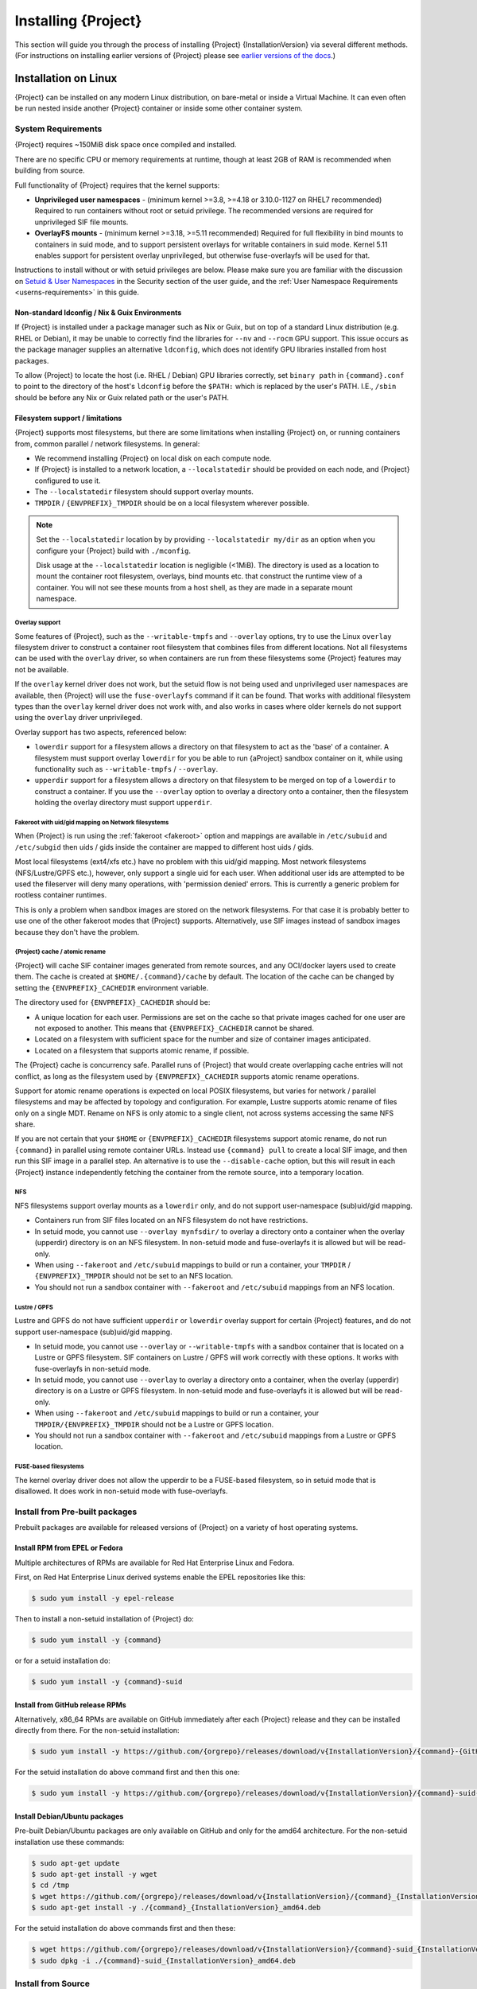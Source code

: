 .. _installation:

##########################
 Installing {Project}
##########################

This section will guide you through the process of installing
{Project} {InstallationVersion} via several different methods. (For
instructions on installing earlier versions of {Project} please see
`earlier versions of the docs <https://apptainer.org/docs/>`_.)

***********************
 Installation on Linux
***********************

{Project} can be installed on any modern Linux distribution, on
bare-metal or inside a Virtual Machine.
It can even often be run nested inside another {Project} container
or inside some other container system.

System Requirements
===================

{Project} requires ~150MiB disk space once compiled and installed.

There are no specific CPU or memory requirements at runtime, though 
at least 2GB of RAM is recommended when building from source.

Full functionality of {Project} requires that the kernel supports:

-  **Unprivileged user namespaces** - (minimum kernel >=3.8, >=4.18
   or 3.10.0-1127 on RHEL7 recommended)
   Required to run containers without root or setuid privilege.
   The recommended versions are required for unprivileged SIF file
   mounts.

-  **OverlayFS mounts** - (minimum kernel >=3.18, >=5.11 recommended)
   Required for full flexibility in bind mounts to containers in suid
   mode, and to support persistent overlays for writable containers
   in suid mode.  Kernel 5.11 enables support for persistent overlay
   unprivileged, but otherwise fuse-overlayfs will be used for that.

Instructions to install without or with setuid privileges are below.
Please make sure you are familiar with the discussion on
`Setuid & User Namespaces <{userdocs}/security.html#setuid-user-namespaces>`_
in the Security section of the user guide, and the
:ref:`User Namespace Requirements <userns-requirements>`
in this guide.

Non-standard ldconfig / Nix & Guix Environments
-----------------------------------------------

If {Project} is installed under a package manager such as Nix or
Guix, but on top of a standard Linux distribution (e.g. RHEL or
Debian), it may be unable to correctly find the libraries for ``--nv``
and ``--rocm`` GPU support. This issue occurs as the package manager
supplies an alternative ``ldconfig``, which does not identify GPU
libraries installed from host packages.

To allow {Project} to locate the host (i.e. RHEL / Debian) GPU
libraries correctly, set ``binary path`` in ``{command}.conf`` to
point to the directory of the host's ``ldconfig`` before the
``$PATH:`` which is replaced by the user's PATH.
I.E., ``/sbin`` should be before any Nix or Guix
related path or the user's PATH.

Filesystem support / limitations
--------------------------------

{Project} supports most filesystems, but there are some limitations
when installing {Project} on, or running containers from, common
parallel / network filesystems. In general:

-  We recommend installing {Project} on local disk on each
   compute node.

-  If {Project} is installed to a network location, a
   ``--localstatedir`` should be provided on each node, and {Project}
   configured to use it.

-  The ``--localstatedir`` filesystem should support overlay mounts.

-  ``TMPDIR`` / ``{ENVPREFIX}_TMPDIR`` should be on a local filesystem
   wherever possible.

.. note::

   Set the ``--localstatedir`` location by by providing
   ``--localstatedir my/dir`` as an option when you configure your
   {Project} build with ``./mconfig``.

   Disk usage at the ``--localstatedir`` location is negligible (<1MiB).
   The directory is used as a location to mount the container root
   filesystem, overlays, bind mounts etc. that construct the runtime
   view of a container. You will not see these mounts from a host shell,
   as they are made in a separate mount namespace.

Overlay support
^^^^^^^^^^^^^^^

Some features of {Project}, such as the ``--writable-tmpfs`` and
``--overlay`` options, try to use the Linux ``overlay`` filesystem driver to
construct a container root filesystem that combines files from different
locations.
Not all filesystems can be used with the ``overlay`` driver,
so when containers are run from these filesystems some {Project}
features may not be available.

If the ``overlay`` kernel driver does not work, but the setuid flow
is not being used and unprivileged user namespaces are available, then
{Project} will use the ``fuse-overlayfs`` command if it can be found.
That works with additional filesystem types than the ``overlay``
kernel driver does not work with, and also works in cases where
older kernels do not support using the ``overlay`` driver unprivileged.

Overlay support has two aspects, referenced below:

-  ``lowerdir`` support for a filesystem allows a directory on that
   filesystem to act as the 'base' of a container. A filesystem must
   support overlay ``lowerdir`` for you be able to run {aProject}
   sandbox container on it, while using functionality such as
   ``--writable-tmpfs`` / ``--overlay``.

-  ``upperdir`` support for a filesystem allows a directory on that
   filesystem to be merged on top of a ``lowerdir`` to construct a
   container. If you use the ``--overlay`` option to overlay a directory
   onto a container, then the filesystem holding the overlay directory
   must support ``upperdir``.

Fakeroot with uid/gid mapping on Network filesystems
^^^^^^^^^^^^^^^^^^^^^^^^^^^^^^^^^^^^^^^^^^^^^^^^^^^^

When {Project} is run using the :ref:`fakeroot <fakeroot>` option and
mappings are available in ``/etc/subuid`` and ``/etc/subgid`` then uids / gids
inside the container are mapped to different host uids / gids.

Most local filesystems (ext4/xfs etc.) have no problem with this
uid/gid mapping.
Most network filesystems (NFS/Lustre/GPFS etc.), however, only
support a single uid for each user. 
When additional user ids are attempted to be used the fileserver
will deny many operations, with 'permission denied' errors. 
This is currently a generic problem for rootless container
runtimes.

This is only a problem when sandbox images are stored on the network
filesystems.
For that case it is probably better to use one of the other fakeroot
modes that {Project} supports.
Alternatively, use SIF images instead of sandbox images because they
don't have the problem.

{Project} cache / atomic rename
^^^^^^^^^^^^^^^^^^^^^^^^^^^^^^^^^^^

{Project} will cache SIF container images generated from remote
sources, and any OCI/docker layers used to create them. The cache is
created at ``$HOME/.{command}/cache`` by default. The location of the
cache can be changed by setting the ``{ENVPREFIX}_CACHEDIR`` environment
variable.

The directory used for ``{ENVPREFIX}_CACHEDIR`` should be:

-  A unique location for each user. Permissions are set on the cache so
   that private images cached for one user are not exposed to another.
   This means that ``{ENVPREFIX}_CACHEDIR`` cannot be shared.

-  Located on a filesystem with sufficient space for the number and size
   of container images anticipated.

-  Located on a filesystem that supports atomic rename, if possible.

The {Project} cache is concurrency safe.
Parallel runs of {Project} that would create overlapping cache
entries will not conflict, as long as the filesystem used by
``{ENVPREFIX}_CACHEDIR`` supports atomic rename operations.

Support for atomic rename operations is expected on local POSIX
filesystems, but varies for network / parallel filesystems and may be
affected by topology and configuration. For example, Lustre supports
atomic rename of files only on a single MDT. Rename on NFS is only
atomic to a single client, not across systems accessing the same NFS
share.

If you are not certain that your ``$HOME`` or ``{ENVPREFIX}_CACHEDIR``
filesystems support atomic rename, do not run ``{command}`` in parallel
using remote container URLs. Instead use ``{command} pull`` to create
a local SIF image, and then run this SIF image in a parallel step. An
alternative is to use the ``--disable-cache`` option, but this will
result in each {Project} instance independently fetching the
container from the remote source, into a temporary location.

NFS
^^^

NFS filesystems support overlay mounts as a ``lowerdir`` only, and do
not support user-namespace (sub)uid/gid mapping.

-  Containers run from SIF files located on an NFS filesystem do not
   have restrictions.

-  In setuid mode, you cannot use ``--overlay mynfsdir/`` to overlay a
   directory onto a container when the overlay (upperdir) directory is
   on an NFS filesystem.  
   In non-setuid mode and fuse-overlayfs it is allowed but will be read-only.

-  When using ``--fakeroot`` and ``/etc/subuid`` mappings to build or run a
   container, your
   ``TMPDIR`` / ``{ENVPREFIX}_TMPDIR`` should not be set to an NFS
   location.

-  You should not run a sandbox container with ``--fakeroot`` and 
   ``/etc/subuid`` mappings from an NFS location.

Lustre / GPFS
^^^^^^^^^^^^^

Lustre and GPFS do not have sufficient ``upperdir`` or ``lowerdir``
overlay support for certain {Project} features, and do not support
user-namespace (sub)uid/gid mapping.

-  In setuid mode, you cannot use ``--overlay`` or ``--writable-tmpfs`` with a
   sandbox container that is located on a Lustre or GPFS filesystem. SIF
   containers on Lustre / GPFS will work correctly with these options.
   It works with fuse-overlayfs in non-setuid mode.

-  In setuid mode, you cannot use ``--overlay`` to overlay a directory onto
   a container, when the overlay (upperdir) directory is on a Lustre or GPFS
   filesystem.
   In non-setuid mode and fuse-overlayfs it is allowed but will be read-only.

-  When using ``--fakeroot`` and ``/etc/subuid`` mappings to build or run a
   container, your
   ``TMPDIR/{ENVPREFIX}_TMPDIR`` should not be a Lustre or GPFS
   location.

-  You should not run a sandbox container with ``--fakeroot`` and 
   ``/etc/subuid`` mappings from a
   Lustre or GPFS location.

FUSE-based filesystems
^^^^^^^^^^^^^^^^^^^^^^

The kernel overlay driver does not allow the upperdir to be a FUSE-based
filesystem, so in setuid mode that is disallowed.
It does work in non-setuid mode with fuse-overlayfs.

Install from Pre-built packages
===============================

Prebuilt packages are available for released versions of {Project} on
a variety of host operating systems.

Install RPM from EPEL or Fedora
-------------------------------

Multiple architectures of RPMs are available for Red Hat Enterprise
Linux and Fedora.

First, on Red Hat Enterprise Linux derived systems enable the EPEL
repositories like this:

.. code::

   $ sudo yum install -y epel-release

Then to install a non-setuid installation of {Project} do:

.. code::

   $ sudo yum install -y {command}

or for a setuid installation do:

.. code::

   $ sudo yum install -y {command}-suid

Install from GitHub release RPMs
--------------------------------

Alternatively, x86_64 RPMs are available on GitHub immediately after each
{Project} release and they can be installed directly from there.  For the
non-setuid installation:

.. code::

   $ sudo yum install -y https://github.com/{orgrepo}/releases/download/v{InstallationVersion}/{command}-{GitHubDownloadVersion}.x86_64.rpm

For the setuid installation do above command first and then this one:

.. code::

   $ sudo yum install -y https://github.com/{orgrepo}/releases/download/v{InstallationVersion}/{command}-suid-{GitHubDownloadVersion}.x86_64.rpm

Install Debian/Ubuntu packages
------------------------------

Pre-built Debian/Ubuntu packages are only available on GitHub and only
for the amd64 architecture.
For the non-setuid installation use these commands:

.. code::

    $ sudo apt-get update
    $ sudo apt-get install -y wget
    $ cd /tmp
    $ wget https://github.com/{orgrepo}/releases/download/v{InstallationVersion}/{command}_{InstallationVersion}_amd64.deb
    $ sudo apt-get install -y ./{command}_{InstallationVersion}_amd64.deb

For the setuid installation do above commands first and then these:

.. code::

    $ wget https://github.com/{orgrepo}/releases/download/v{InstallationVersion}/{command}-suid_{InstallationVersion}_amd64.deb
    $ sudo dpkg -i ./{command}-suid_{InstallationVersion}_amd64.deb

Install from Source
===================

To install from source, follow the instructions in `INSTALL.md
<https://github.com/{orgrepo}/blob/{repobranch}/INSTALL.md>`_
on GitHub.

Relocatable Installation
------------------------

An unprivileged (non-setuid) {Project} installation built from source is
relocatable. As long as the structure inside the installation directory
(``--prefix``) is maintained, it can be moved to a different location
and {Project} will continue to run normally.

Relocation of a setuid installation is not supported, as
restricted location / ownership of configuration files is important to
security.

Source bash completion file
---------------------------

If you installed from source, then
to enjoy bash shell completion with {Project} commands and options,
source the bash completion file (assuming the default installation prefix):

.. code::

   $ . /usr/local/share/bash-completion/completions/{command}

Add this command to your ``~/.bashrc`` file so that bash completion
continues to work in new shells. (Adjust the path if you installed
{Project} to a different location.)

Build an RPM
------------

If you use RHEL, CentOS or SUSE, building and installing {aProject}
RPM allows your {Project} installation be more easily managed,
upgraded and removed.  

The instructions on how to build the RPM from source are in a
`INSTALL.md section
<https://github.com/apptainer/apptainer/blob/main/INSTALL.md#building--installing-from-rpm>`_
on GitHub.

Build a Debian package
----------------------

Packaging for Debian and Ubuntu can also be built from source.
The instructions on how to do that are in a separate file `DEBIAN_PACKAGE.md
<https://github.com/apptainer/apptainer/blob/main/dist/debian/DEBIAN_PACKAGE.md>`_
on GitHub.


Testing & Checking the Build Configuration
==========================================

After installation you can perform a basic test of {Project}
functionality by executing a simple alpine container:

.. code::

   $ {command} exec docker://alpine cat /etc/alpine-release
   3.9.2

See the `user guide
<{userdocs}>`__ for more
information about how to use {Project}.

{command} buildcfg
--------------------

Running ``{command} buildcfg`` will show the build configuration of an
installed version of {Project}, and lists the paths used by
{Project}. Use ``{command} buildcfg`` to confirm paths are set
correctly for your installation, and troubleshoot any 'not-found' errors
at runtime.

.. code::

   $ {command} buildcfg
   PACKAGE_NAME={command}
   PACKAGE_VERSION={InstallationVersion}
   BUILDDIR=/home/dtrudg/Sylabs/Git/{command}/builddir
   PREFIX=/usr/local
   EXECPREFIX=/usr/local
   BINDIR=/usr/local/bin
   SBINDIR=/usr/local/sbin
   LIBEXECDIR=/usr/local/libexec
   DATAROOTDIR=/usr/local/share
   DATADIR=/usr/local/share
   SYSCONFDIR=/usr/local/etc
   SHAREDSTATEDIR=/usr/local/com
   LOCALSTATEDIR=/usr/local/var
   RUNSTATEDIR=/usr/local/var/run
   INCLUDEDIR=/usr/local/include
   DOCDIR=/usr/local/share/doc/{command}
   INFODIR=/usr/local/share/info
   LIBDIR=/usr/local/lib
   LOCALEDIR=/usr/local/share/locale
   MANDIR=/usr/local/share/man
   {ENVPREFIX}_CONFDIR=/usr/local/etc/{command}
   SESSIONDIR=/usr/local/var/{command}/mnt/session
   PLUGIN_ROOTDIR=/usr/local/libexec/apptainer/plugin
   APPTAINER_CONF_FILE=/usr/local/etc/apptainer/apptainer.conf
   APPTAINER_SUID_INSTALL=0

Note that the ``LOCALSTATEDIR`` and ``SESSIONDIR`` should be on local,
non-shared storage.

Test Suite
----------

The {Project} codebase includes a test suite that is run during
development using CI services.

If you would like to run the test suite locally you can run the test
targets from the ``builddir`` directory in the source tree:

-  ``make check`` runs source code linting and dependency checks

-  ``make unit-test`` runs basic unit tests

-  ``make integration-test`` runs integration tests

-  ``make e2e-test`` runs end-to-end tests, which exercise a large
   number of operations by calling the {Project} CLI with different
   execution profiles.

.. note::

   Running the full test suite requires a ``docker`` installation, and
   ``nc`` in order to test docker and instance/networking functionality.

   {Project} must be installed with suid in order to run the full test suite,
   as it must run the CLI with setuid privilege for the ``starter-suid``
   binary.

.. warning::

   ``sudo`` privilege is required to run the full tests, and you should
   not run the tests on a production system. We recommend running the
   tests in an isolated development or build environment.

********************************
 Installation on Windows or Mac
********************************

Linux container runtimes like {Project} cannot run natively on
Windows or Mac because of basic incompatibilities with the host kernel.
(Contrary to a popular misconception, MacOS does not run on a Linux
kernel. It runs on a kernel called Darwin originally forked from BSD.)

In order to use {Project} on these platforms, you can install Vagrant
Boxes via `Vagrant Cloud <https://www.vagrantup.com/>`__, one of
`Hashicorp's <https://www.hashicorp.com/#open-source-tools>`_ open
source tools, by following the instructions below. Then you can install
{Project} in the base VM of your choice by following the linux
:ref:`installation instructions <installation>` above.

You can also use `Lima <https://github.com/lima-vm/lima>`_ to install
both the Linux VM and {Project} for access from the host operating system.
It will install the "cloud" version of the selected VM operating system.

Windows
=======

Vagrant
-------

Install the following programs:

-  `Git for Windows <https://git-for-windows.github.io/>`_
-  `VirtualBox for Windows <https://www.virtualbox.org/wiki/Downloads>`_
-  `Vagrant for Windows <https://www.vagrantup.com/downloads.html>`_
-  `Vagrant Manager for Windows <http://vagrantmanager.com/downloads/>`_

Lima
----

The Windows version of Lima (using Hyper-V) is still in development.

You can use `WSL <https://docs.microsoft.com/en-us/windows/wsl/>`_ instead:

.. code::

   > wsl --install

And use the Linux instructions.

Mac
===

Vagrant
-------

{Project} is available via Vagrant (installable with `Homebrew
<https://brew.sh>`_ or manually)

To use Vagrant via Homebrew:

.. code::

   $ /usr/bin/ruby -e "$(curl -fsSL https://raw.githubusercontent.com/Homebrew/install/master/install)"
   $ brew install --cask virtualbox vagrant vagrant-manager

Lima
----

{Project} is available via Lima (installable with `Homebrew
<https://brew.sh>`_ or manually)

To use Lima via Homebrew:

.. code::

   $ /usr/bin/ruby -e "$(curl -fsSL https://raw.githubusercontent.com/Homebrew/install/master/install)"
   $ brew install qemu lima
